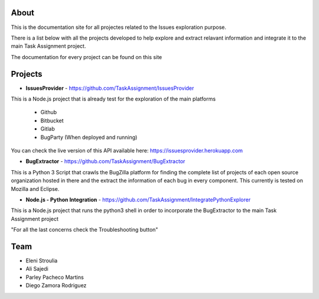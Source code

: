 About
-----


This is the documentation site for all projectes related to the Issues exploration purpose.

There is a list below with all the projects developed to help explore and extract relavant information
and integrate it to the main Task Assignment project.

The documentation for every project can be found on this site


Projects
--------

* **IssuesProvider** - https://github.com/TaskAssignment/IssuesProvider

This is a Node.js project that is already test for the exploration of the main platforms

    - Github
    - Bitbucket
    - Gitlab
    - BugParty (When deployed and running)

You can check the live version of this API available here: https://issuesprovider.herokuapp.com


* **BugExtractor** - https://github.com/TaskAssignment/BugExtractor



This is a Python 3 Script that crawls the BugZilla platform for finding the complete list of projects
of each open source organization hosted in there and the extract the information of each bug in every
component. This currently is tested on Mozilla and Eclipse.




* **Node.js - Python Integration** - https://github.com/TaskAssignment/IntegratePythonExplorer

This is a Node.js project that runs the python3 shell in order to incorporate the BugExtractor to the
main Task Assignment project




"For all the last concerns check the Troubleshooting button"


Team
-------

* Eleni Stroulia
* Ali Sajedi
* Parley Pacheco Martins
* Diego Zamora Rodriguez
